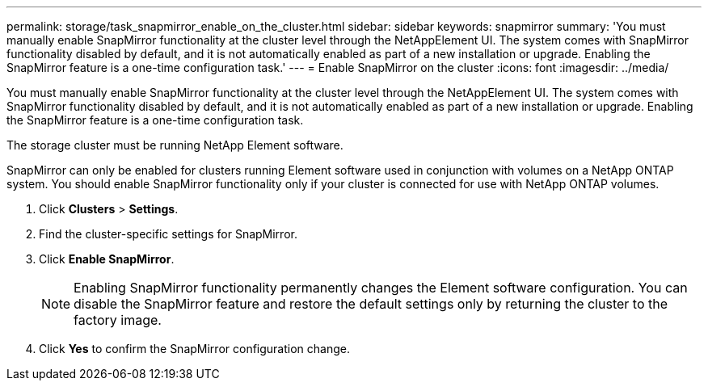 ---
permalink: storage/task_snapmirror_enable_on_the_cluster.html
sidebar: sidebar
keywords: snapmirror
summary: 'You must manually enable SnapMirror functionality at the cluster level through the NetAppElement UI. The system comes with SnapMirror functionality disabled by default, and it is not automatically enabled as part of a new installation or upgrade. Enabling the SnapMirror feature is a one-time configuration task.'
---
= Enable SnapMirror on the cluster
:icons: font
:imagesdir: ../media/

[.lead]
You must manually enable SnapMirror functionality at the cluster level through the NetAppElement UI. The system comes with SnapMirror functionality disabled by default, and it is not automatically enabled as part of a new installation or upgrade. Enabling the SnapMirror feature is a one-time configuration task.

The storage cluster must be running NetApp Element software.

SnapMirror can only be enabled for clusters running Element software used in conjunction with volumes on a NetApp ONTAP system. You should enable SnapMirror functionality only if your cluster is connected for use with NetApp ONTAP volumes.

. Click *Clusters* > *Settings*.
. Find the cluster-specific settings for SnapMirror.
. Click *Enable SnapMirror*.
+
NOTE: Enabling SnapMirror functionality permanently changes the Element software configuration. You can disable the SnapMirror feature and restore the default settings only by returning the cluster to the factory image.

. Click *Yes* to confirm the SnapMirror configuration change.

